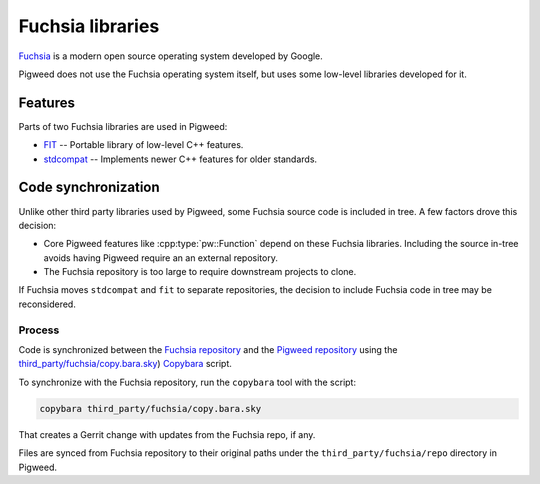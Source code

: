 .. _module-pw_third_party_fuchsia:

=================
Fuchsia libraries
=================
`Fuchsia <https://fuchsia.dev/>`_ is a modern open source operating system
developed by Google.

Pigweed does not use the Fuchsia operating system itself, but uses some
low-level libraries developed for it.

--------
Features
--------
Parts of two Fuchsia libraries are used in Pigweed:

- `FIT <https://cs.opensource.google/fuchsia/fuchsia/+/main:sdk/lib/fit/>`_ --
  Portable library of low-level C++ features.
- `stdcompat <https://cs.opensource.google/fuchsia/fuchsia/+/main:sdk/lib/stdcompat/>`_ --
  Implements newer C++ features for older standards.

--------------------
Code synchronization
--------------------
Unlike other third party libraries used by Pigweed, some Fuchsia source code is
included in tree. A few factors drove this decision:

- Core Pigweed features like :cpp:type:`pw::Function` depend on these Fuchsia
  libraries. Including the source in-tree avoids having Pigweed require an
  an external repository.
- The Fuchsia repository is too large to require downstream projects to clone.

If Fuchsia moves ``stdcompat`` and ``fit`` to separate repositories, the
decision to include Fuchsia code in tree may be reconsidered.

Process
=======
Code is synchronized between the `Fuchsia repository
<https://fuchsia.googlesource.com/fuchsia>`_ and the `Pigweed repository
<https://pigweed.googlesource.com/pigweed/pigweed>`_ using the
`third_party/fuchsia/copy.bara.sky
<https://cs.opensource.google/pigweed/pigweed/+/main:third_party/fuchsia/copy.bara.sky>`_)
`Copybara <https://github.com/google/copybara>`_ script.

To synchronize with the Fuchsia repository, run the ``copybara`` tool with the
script:

.. code-block:: bash

   copybara third_party/fuchsia/copy.bara.sky

That creates a Gerrit change with updates from the Fuchsia repo, if any.

Files are synced from Fuchsia repository to their original paths under the
``third_party/fuchsia/repo`` directory in Pigweed.
